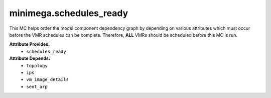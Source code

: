.. _minimega.schedules_ready_mc:

########################
minimega.schedules_ready
########################

This MC helps order the model component dependency graph by depending on various attributes which must occur before the VMR schedules can be complete.
Therefore, **ALL** VMRs should be scheduled before this MC is run.

**Attribute Provides:**
    * ``schedules_ready``

**Attribute Depends:**
    * ``topology``
    * ``ips``
    * ``vm_image_details``
    * ``sent_arp``
